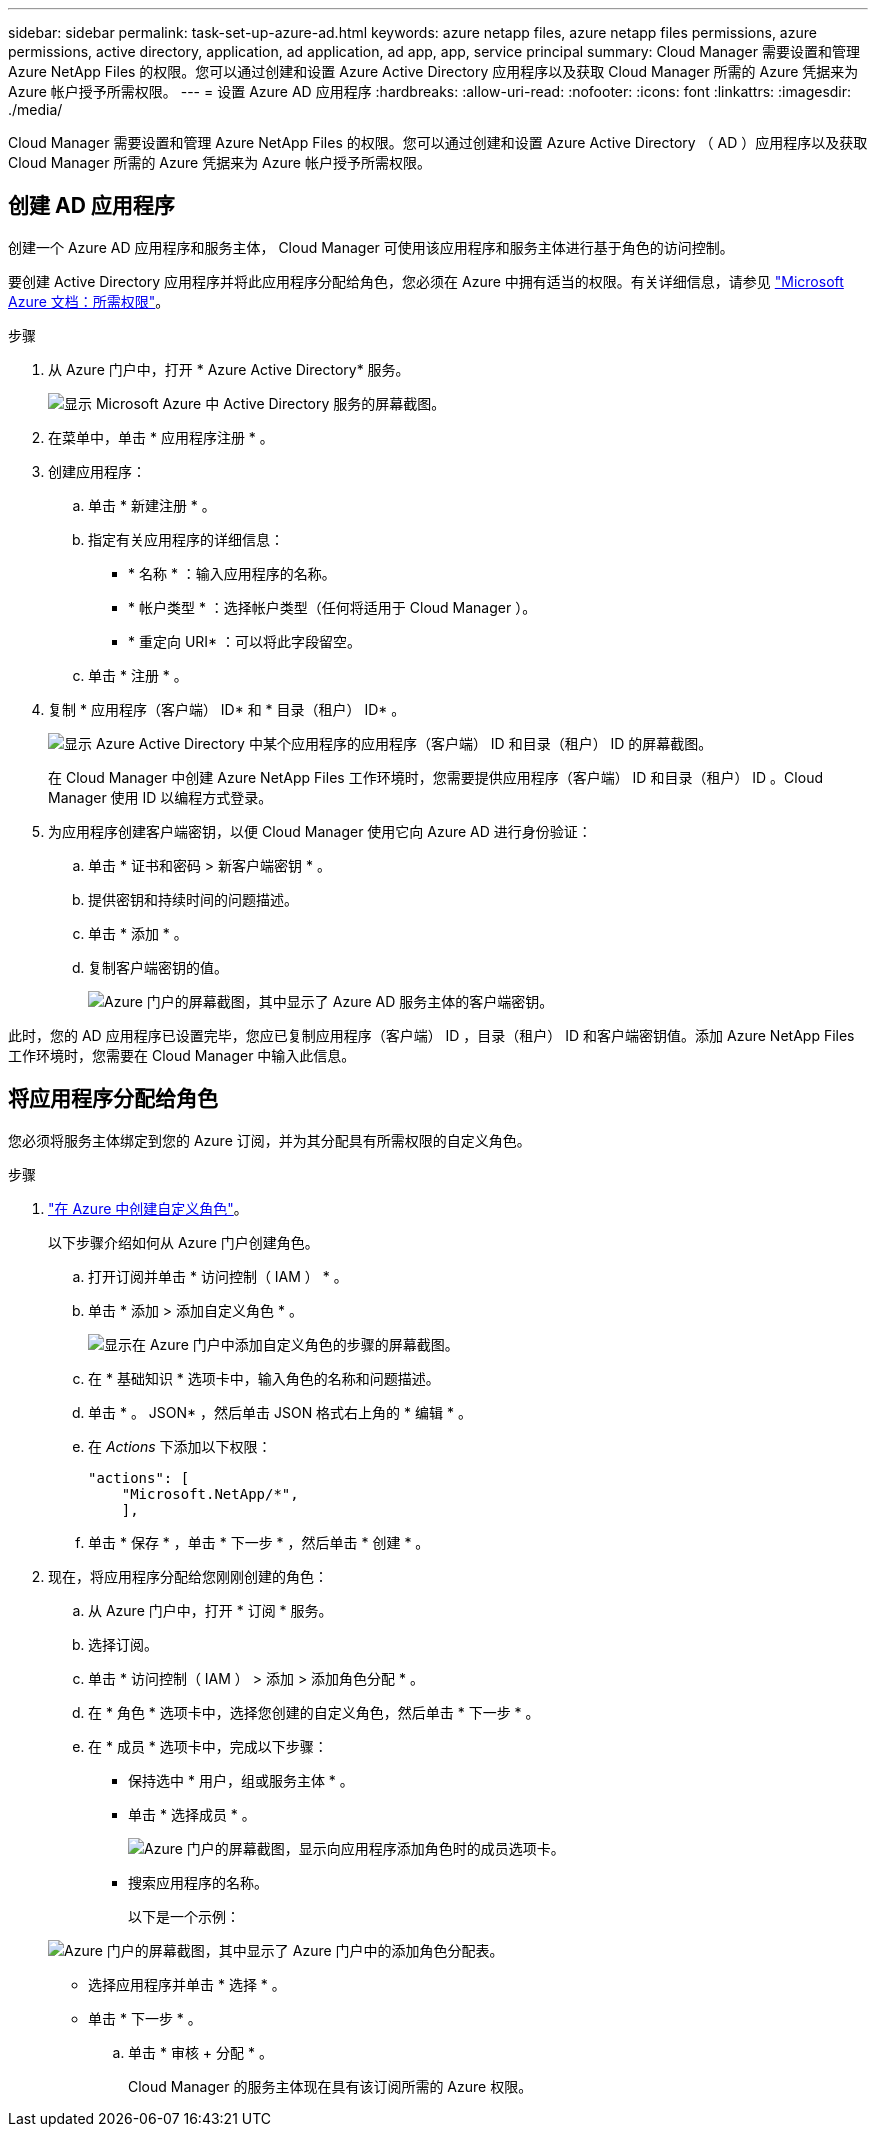 ---
sidebar: sidebar 
permalink: task-set-up-azure-ad.html 
keywords: azure netapp files, azure netapp files permissions, azure permissions, active directory, application, ad application, ad app, app, service principal 
summary: Cloud Manager 需要设置和管理 Azure NetApp Files 的权限。您可以通过创建和设置 Azure Active Directory 应用程序以及获取 Cloud Manager 所需的 Azure 凭据来为 Azure 帐户授予所需权限。 
---
= 设置 Azure AD 应用程序
:hardbreaks:
:allow-uri-read: 
:nofooter: 
:icons: font
:linkattrs: 
:imagesdir: ./media/


[role="lead"]
Cloud Manager 需要设置和管理 Azure NetApp Files 的权限。您可以通过创建和设置 Azure Active Directory （ AD ）应用程序以及获取 Cloud Manager 所需的 Azure 凭据来为 Azure 帐户授予所需权限。



== 创建 AD 应用程序

创建一个 Azure AD 应用程序和服务主体， Cloud Manager 可使用该应用程序和服务主体进行基于角色的访问控制。

要创建 Active Directory 应用程序并将此应用程序分配给角色，您必须在 Azure 中拥有适当的权限。有关详细信息，请参见 https://docs.microsoft.com/en-us/azure/active-directory/develop/howto-create-service-principal-portal#required-permissions/["Microsoft Azure 文档：所需权限"^]。

.步骤
. 从 Azure 门户中，打开 * Azure Active Directory* 服务。
+
image:screenshot_azure_ad.gif["显示 Microsoft Azure 中 Active Directory 服务的屏幕截图。"]

. 在菜单中，单击 * 应用程序注册 * 。
. 创建应用程序：
+
.. 单击 * 新建注册 * 。
.. 指定有关应用程序的详细信息：
+
*** * 名称 * ：输入应用程序的名称。
*** * 帐户类型 * ：选择帐户类型（任何将适用于 Cloud Manager ）。
*** * 重定向 URI* ：可以将此字段留空。


.. 单击 * 注册 * 。


. 复制 * 应用程序（客户端） ID* 和 * 目录（租户） ID* 。
+
image:screenshot_anf_app_ids.gif["显示 Azure Active Directory 中某个应用程序的应用程序（客户端） ID 和目录（租户） ID 的屏幕截图。"]

+
在 Cloud Manager 中创建 Azure NetApp Files 工作环境时，您需要提供应用程序（客户端） ID 和目录（租户） ID 。Cloud Manager 使用 ID 以编程方式登录。

. 为应用程序创建客户端密钥，以便 Cloud Manager 使用它向 Azure AD 进行身份验证：
+
.. 单击 * 证书和密码 > 新客户端密钥 * 。
.. 提供密钥和持续时间的问题描述。
.. 单击 * 添加 * 。
.. 复制客户端密钥的值。
+
image:screenshot_anf_client_secret.gif["Azure 门户的屏幕截图，其中显示了 Azure AD 服务主体的客户端密钥。"]





此时，您的 AD 应用程序已设置完毕，您应已复制应用程序（客户端） ID ，目录（租户） ID 和客户端密钥值。添加 Azure NetApp Files 工作环境时，您需要在 Cloud Manager 中输入此信息。



== 将应用程序分配给角色

您必须将服务主体绑定到您的 Azure 订阅，并为其分配具有所需权限的自定义角色。

.步骤
. https://docs.microsoft.com/en-us/azure/role-based-access-control/custom-roles["在 Azure 中创建自定义角色"^]。
+
以下步骤介绍如何从 Azure 门户创建角色。

+
.. 打开订阅并单击 * 访问控制（ IAM ） * 。
.. 单击 * 添加 > 添加自定义角色 * 。
+
image:screenshot_azure_access_control.gif["显示在 Azure 门户中添加自定义角色的步骤的屏幕截图。"]

.. 在 * 基础知识 * 选项卡中，输入角色的名称和问题描述。
.. 单击 * 。 JSON* ，然后单击 JSON 格式右上角的 * 编辑 * 。
.. 在 _Actions_ 下添加以下权限：
+
[source, json]
----
"actions": [
    "Microsoft.NetApp/*",
    ],
----
.. 单击 * 保存 * ，单击 * 下一步 * ，然后单击 * 创建 * 。


. 现在，将应用程序分配给您刚刚创建的角色：
+
.. 从 Azure 门户中，打开 * 订阅 * 服务。
.. 选择订阅。
.. 单击 * 访问控制（ IAM ） > 添加 > 添加角色分配 * 。
.. 在 * 角色 * 选项卡中，选择您创建的自定义角色，然后单击 * 下一步 * 。
.. 在 * 成员 * 选项卡中，完成以下步骤：
+
*** 保持选中 * 用户，组或服务主体 * 。
*** 单击 * 选择成员 * 。
+
image:screenshot-azure-anf-role.png["Azure 门户的屏幕截图，显示向应用程序添加角色时的成员选项卡。"]

*** 搜索应用程序的名称。
+
以下是一个示例：

+
image:screenshot_anf_app_role.png["Azure 门户的屏幕截图，其中显示了 Azure 门户中的添加角色分配表。"]

*** 选择应用程序并单击 * 选择 * 。
*** 单击 * 下一步 * 。


.. 单击 * 审核 + 分配 * 。
+
Cloud Manager 的服务主体现在具有该订阅所需的 Azure 权限。





